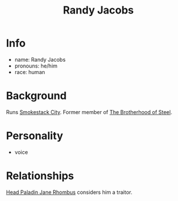 :PROPERTIES:
:ID:       1b8bd6b9-a62a-43aa-be2b-992858bb0286
:END:
#+title: Randy Jacobs
#+filetags: :npc:fallout:
* Info
- name: Randy Jacobs
- pronouns: he/him
- race: human

* Background
Runs [[id:8e7a57e4-b348-4e91-914a-685b3aa3bb41][Smokestack City]]. Former member of [[id:a7ebb2c1-189f-4f2b-ae5b-72486895fb53][The Brotherhood of Steel]].

* Personality
- voice

* Relationships
[[id:5bebe8c8-74d1-4b2e-8438-d954532e61d0][Head Paladin Jane Rhombus]] considers him a traitor.
